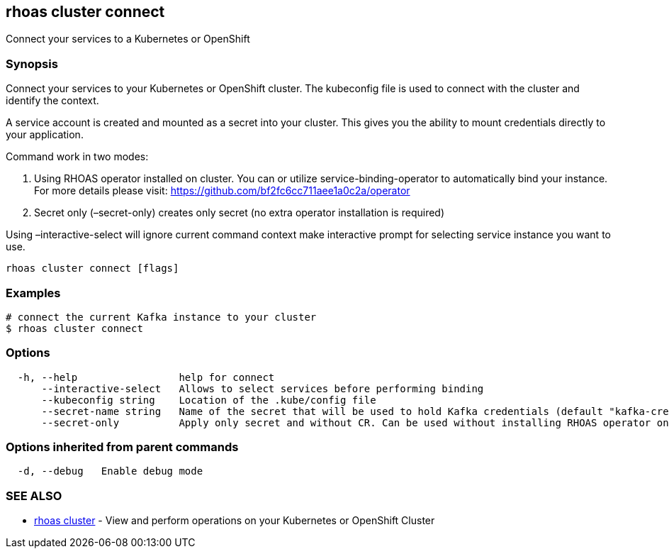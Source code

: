 == rhoas cluster connect

Connect your services to a Kubernetes or OpenShift

=== Synopsis

Connect your services to your Kubernetes or OpenShift cluster. The
kubeconfig file is used to connect with the cluster and identify the
context.

A service account is created and mounted as a secret into your cluster.
This gives you the ability to mount credentials directly to your
application.

Command work in two modes:

[arabic]
. Using RHOAS operator installed on cluster. You can or utilize
service-binding-operator to automatically bind your instance. For more
details please visit: https://github.com/bf2fc6cc711aee1a0c2a/operator
. Secret only (–secret-only) creates only secret (no extra operator
installation is required)

Using –interactive-select will ignore current command context make
interactive prompt for selecting service instance you want to use.

....
rhoas cluster connect [flags]
....

=== Examples

....
# connect the current Kafka instance to your cluster
$ rhoas cluster connect
....

=== Options

....
  -h, --help                 help for connect
      --interactive-select   Allows to select services before performing binding
      --kubeconfig string    Location of the .kube/config file
      --secret-name string   Name of the secret that will be used to hold Kafka credentials (default "kafka-credentials")
      --secret-only          Apply only secret and without CR. Can be used without installing RHOAS operator on cluster
....

=== Options inherited from parent commands

....
  -d, --debug   Enable debug mode
....

=== SEE ALSO

* link:rhoas_cluster.adoc[rhoas cluster] - View and perform operations on
your Kubernetes or OpenShift Cluster

